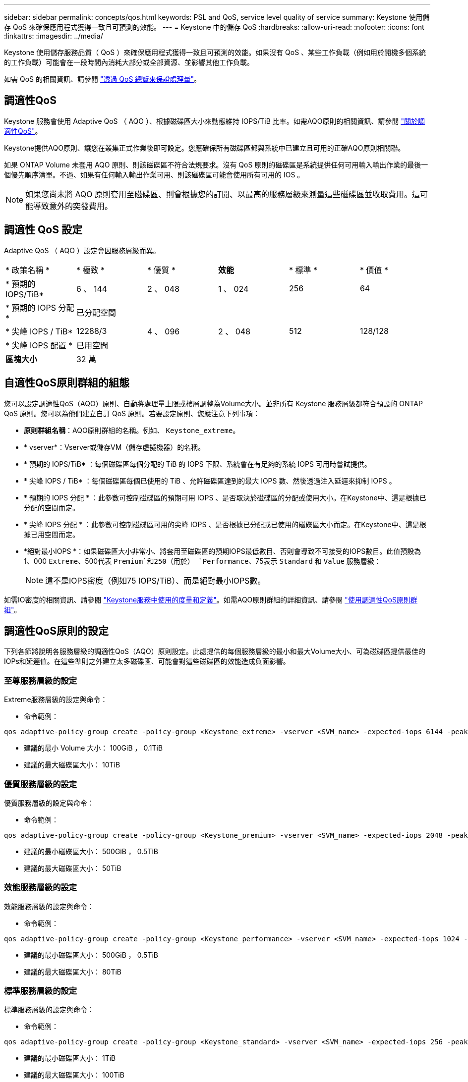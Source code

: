 ---
sidebar: sidebar 
permalink: concepts/qos.html 
keywords: PSL and QoS, service level quality of service 
summary: Keystone 使用儲存 QoS 來確保應用程式獲得一致且可預測的效能。 
---
= Keystone 中的儲存 QoS
:hardbreaks:
:allow-uri-read: 
:nofooter: 
:icons: font
:linkattrs: 
:imagesdir: ../media/


[role="lead"]
Keystone 使用儲存服務品質（ QoS ）來確保應用程式獲得一致且可預測的效能。如果沒有 QoS 、某些工作負載（例如用於開機多個系統的工作負載）可能會在一段時間內消耗大部分或全部資源、並影響其他工作負載。

如需 QoS 的相關資訊、請參閱 https://docs.netapp.com/us-en/ontap/performance-admin/guarantee-throughput-qos-task.html["透過 QoS 總覽來保證處理量"^]。



== 調適性QoS

Keystone 服務會使用 Adaptive QoS （ AQO ）、根據磁碟區大小來動態維持 IOPS/TiB 比率。如需AQO原則的相關資訊、請參閱 https://docs.netapp.com/us-en/ontap/performance-admin/guarantee-throughput-qos-task.html#about-adaptive-qos["關於調適性QoS"^]。

Keystone提供AQO原則、讓您在叢集正式作業後即可設定。您應確保所有磁碟區都與系統中已建立且可用的正確AQO原則相關聯。

如果 ONTAP Volume 未套用 AQO 原則、則該磁碟區不符合法規要求。沒有 QoS 原則的磁碟區是系統提供任何可用輸入輸出作業的最後一個優先順序清單。不過、如果有任何輸入輸出作業可用、則該磁碟區可能會使用所有可用的 IOS 。


NOTE: 如果您尚未將 AQO 原則套用至磁碟區、則會根據您的訂閱、以最高的服務層級來測量這些磁碟區並收取費用。這可能導致意外的突發費用。



== 調適性 QoS 設定

Adaptive QoS （ AQO ）設定會因服務層級而異。

|===


| * 政策名稱 * | * 極致 * | * 優質 * | *效能* | * 標準 * | * 價值 * 


| * 預期的 IOPS/TiB* | 6 、 144 | 2 、 048 | 1 、 024 | 256 | 64 


| * 預期的 IOPS 分配 * 5+| 已分配空間 


| * 尖峰 IOPS / TiB* | 12288/3 | 4 、 096 | 2 、 048 | 512 | 128/128 


| * 尖峰 IOPS 配置 * 5+| 已用空間 


| *區塊大小* 5+| 32 萬 
|===


== 自適性QoS原則群組的組態

您可以設定調適性QoS（AQO）原則、自動將處理量上限或樓層調整為Volume大小。並非所有 Keystone 服務層級都符合預設的 ONTAP QoS 原則。您可以為他們建立自訂 QoS 原則。若要設定原則、您應注意下列事項：

* *原則群組名稱*：AQO原則群組的名稱。例如、 `Keystone_extreme`。
* * vserver*：Vserver或儲存VM（儲存虛擬機器）的名稱。
* * 預期的 IOPS/TiB* ：每個磁碟區每個分配的 TiB 的 IOPS 下限、系統會在有足夠的系統 IOPS 可用時嘗試提供。
* * 尖峰 IOPS / TiB* ：每個磁碟區每個已使用的 TiB 、允許磁碟區達到的最大 IOPS 數、然後透過注入延遲來抑制 IOPS 。
* * 預期的 IOPS 分配 * ：此參數可控制磁碟區的預期可用 IOPS 、是否取決於磁碟區的分配或使用大小。在Keystone中、這是根據已分配的空間而定。
* * 尖峰 IOPS 分配 * ：此參數可控制磁碟區可用的尖峰 IOPS 、是否根據已分配或已使用的磁碟區大小而定。在Keystone中、這是根據已用空間而定。
* *絕對最小IOPS *：如果磁碟區大小非常小、將套用至磁碟區的預期IOPS最低數目、否則會導致不可接受的IOPS數目。此值預設為1、000 `Extreme`、500代表 `Premium`和250（用於） `Performance`、75表示 `Standard` 和 `Value` 服務層級：
+

NOTE: 這不是IOPS密度（例如75 IOPS/TiB）、而是絕對最小IOPS數。



如需IO密度的相關資訊、請參閱 link:../concepts/metrics.html["Keystone服務中使用的度量和定義"]。如需AQO原則群組的詳細資訊、請參閱 https://docs.netapp.com/us-en/ontap/performance-admin/adaptive-qos-policy-groups-task.html["使用調適性QoS原則群組"^]。



== 調適性QoS原則的設定

下列各節將說明各服務層級的調適性QoS（AQO）原則設定。此處提供的每個服務層級的最小和最大Volume大小、可為磁碟區提供最佳的IOPs和延遲值。在這些準則之外建立太多磁碟區、可能會對這些磁碟區的效能造成負面影響。



=== 至尊服務層級的設定

Extreme服務層級的設定與命令：

* 命令範例：


....
qos adaptive-policy-group create -policy-group <Keystone_extreme> -vserver <SVM_name> -expected-iops 6144 -peak-iops 12288 -expected-iops-allocation allocated-space -peak-iops-allocation used-space -block-size 32K -absolute-min-iops 1000
....
* 建議的最小 Volume 大小： 100GiB ， 0.1TiB
* 建議的最大磁碟區大小： 10TiB




=== 優質服務層級的設定

優質服務層級的設定與命令：

* 命令範例：


....
qos adaptive-policy-group create -policy-group <Keystone_premium> -vserver <SVM_name> -expected-iops 2048 -peak-iops 4096 -expected-iops-allocation allocated-space -peak-iops-allocation used-space -block-size 32K -absolute-min-iops 500
....
* 建議的最小磁碟區大小： 500GiB ， 0.5TiB
* 建議的最大磁碟區大小： 50TiB




=== 效能服務層級的設定

效能服務層級的設定與命令：

* 命令範例：


....
qos adaptive-policy-group create -policy-group <Keystone_performance> -vserver <SVM_name> -expected-iops 1024 -peak-iops 2048 -expected-iops-allocation allocated-space -peak-iops-allocation used-space -block-size 32K -absolute-min-iops 250
....
* 建議的最小磁碟區大小： 500GiB ， 0.5TiB
* 建議的最大磁碟區大小： 80TiB




=== 標準服務層級的設定

標準服務層級的設定與命令：

* 命令範例：


....
qos adaptive-policy-group create -policy-group <Keystone_standard> -vserver <SVM_name> -expected-iops 256 -peak-iops 512 -expected-iops-allocation allocated-space -peak-iops-allocation used-space -block-size 32K -absolute-min-iops 75
....
* 建議的最小磁碟區大小： 1TiB
* 建議的最大磁碟區大小： 100TiB




=== 價值服務層級的設定

價值服務層級的設定與命令：

* 命令範例：


....
qos adaptive-policy-group create -policy-group <Keystone_value> -vserver <SVM_name> -expected-iops 64 -peak-iops 128 -expected-iops-allocation allocated-space -peak-iops-allocation used-space -block-size 32K -absolute-min-iops 75
....
* 建議的最小磁碟區大小： 1TiB
* 建議的最大磁碟區大小： 100TiB




== 區塊大小計算

請在使用下列設定來計算區塊大小之前、先注意以下幾點：

* IOPS/TiB = Mbps/TiB除以（區塊大小* 1024）
* 區塊大小以KB / IO為單位
* TIB = 1024GiB；GiB = 1024MiB；MIB= 1024KiB；KiB = 1024Bytes；根據基礎2
* TB = 1000GB；GB = 1000MB；MB = 1000KB；KB = 1000Bytes；根據基礎10


.區塊大小計算範例
以計算服務層級的處理量、例如 `Extreme` 服務層級：

* IOPS上限：12、288
* 每I/O區塊大小：32KB
* 最大處理量=（12288 * 32 * 1024）/（101010* 1024）= 384MBps / TiB


如果某個磁碟區有700GiB的邏輯已用資料、可用的處理量將是：

「最大處理量= 384 * 0.7 = 268.8MBps」
